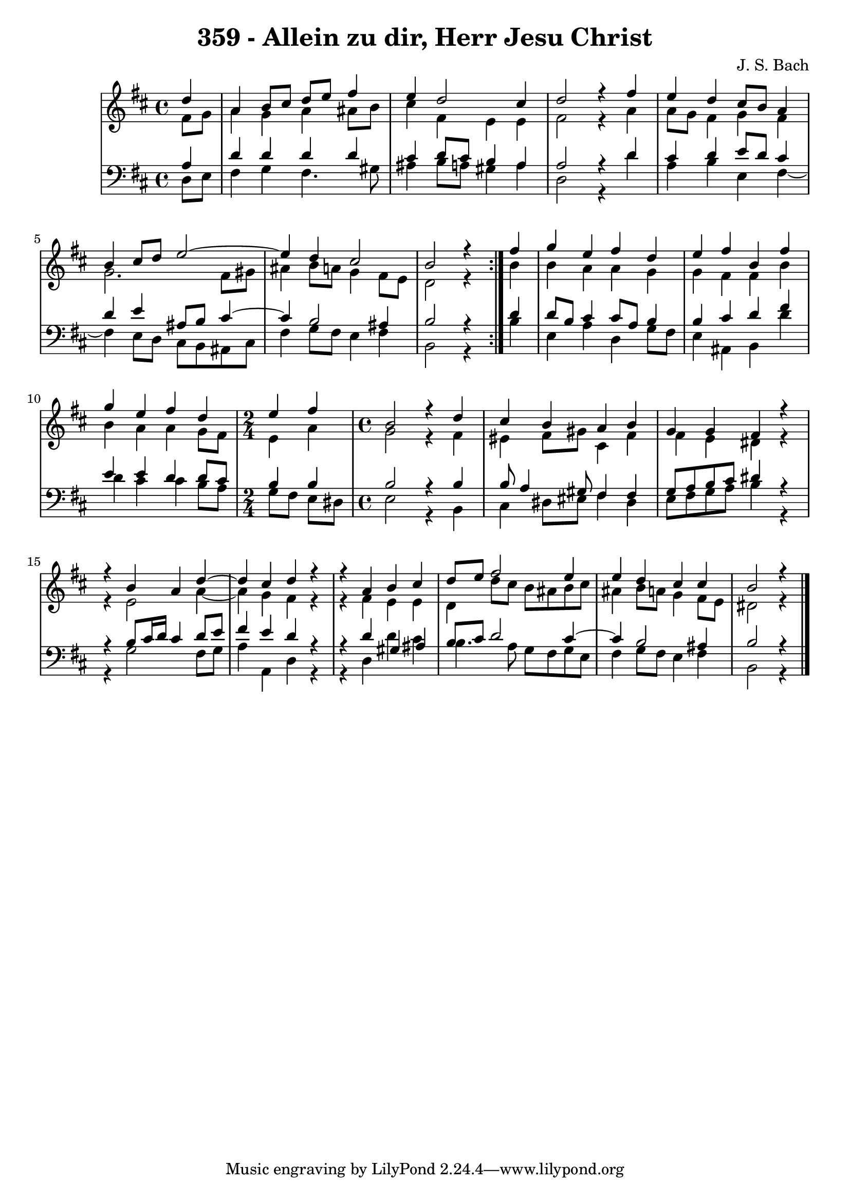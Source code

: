 
\version "2.10.33"

\header {
  title = "359 - Allein zu dir, Herr Jesu Christ"
  composer = "J. S. Bach"
}

global =  {
  \time 4/4 
  \key b \minor
}

soprano = \relative c'' {
  \repeat volta 2 {
    \partial 4 d4 
    a b8 cis d e fis4 
    e d2 cis4 
    d2 r4 fis 
    e d cis8 b a4 
    b cis8 d e2~
    e4 d4 cis2 
    b r4 } fis' 
  g e fis d 
  e fis b, fis' 
  g e fis d 
  \time 2/4
  e fis
  \time 4/4
  b,2 r4 d cis b 
  a b g g 
  fis r4 
  r4 b4 
  a d4~ d4 cis4 
  d r4 r4 a4 
  b cis d8 e fis2 e4 e d 
  cis cis 
  b2 r4 
}


alto = \relative c' {
  \repeat volta 2 {
  \partial 4 fis8 g 
    a4 g a ais8 b 
    cis4 fis, e e 
    fis2 r4 a 
    a8 g fis4 g fis 
    g2. fis8 gis 
    ais4 b8 a g4 fis8 e 
    d2 r4 } b' 
  b a a g 
  g fis fis b 
  b a a g8 fis 
  e4 a g2 
  r4 fis eis fis8 gis 
  cis,4 fis fis e 
  dis r4 r4 e2 a4~ a4 g4 
  fis r4 r4 fis4 
  e e d d'8 cis 
  b ais b cis ais4 b8 a 
  g4 fis8 e 
  dis2 r4 
}


tenor = \relative c {
  \repeat volta 2 {
  \partial 4 a'4 
    d d d d 
    cis d8 cis b4 a 
    a2 r4 d 
    cis d e8 d cis4 
    d e ais,8 b cis4~
    cis4 b2 ais4 
    b2 r4 } d 
  d8 b cis4 cis8 a b4 
  b cis d fis 
  e e d d8 cis 
  b4 b b2 
  r4 b b8 a4 gis8 
  fis4 fis g8 a b cis 
  dis4 r4 r4 b8 cis16 d 
  cis4 d8 e fis4 e 
  d r4 r4 d4 
  gis, ais b8 cis d2 cis4~ 
  cis4 b2 ais4 
  b2 r4 
}


baixo = \relative c {
  \repeat volta 2 {
  \partial 4 d8 e 
    fis4 g fis4. gis8 
    ais4 b8 a gis4 a 
    d,2 r4 d' 
    a b e, fis4~
    fis4 e8 d cis b ais cis 
    fis4 g8 fis e4 fis 
    b,2 r4 } b' 
  e, a d, g8 fis 
  e4 ais, b d' 
  d cis cis b8 a 
  g fis e dis e2 
  r4 b cis dis8 eis
  fis4 dis e8 fis g a 
  b4 r4 r4 g2 fis8 g a4 a, 
  d r4 r4 d4 
  d' cis b4. a8 
  g fis g e fis4 g8 fis 
  e4 fis 
  b,2 r4 
}


\score {
  <<
    \new StaffGroup <<
      \override StaffGroup.SystemStartBracket #'style = #'line 
      \new Staff {
        <<
          \global
          \new Voice = "soprano" { \voiceOne \soprano }
          \new Voice = "alto" { \voiceTwo \alto }
        >>
      }
      \new Staff {
        <<
          \global
          \clef "bass"
          \new Voice = "tenor" {\voiceOne \tenor }
          \new Voice = "baixo" { \voiceTwo \baixo \bar "|."}
        >>
      }
    >>
  >>
  \layout {}
  \midi {}
}
